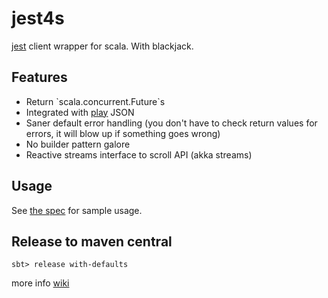 * jest4s

[[https://github.com/searchbox-io/jest][jest]] client wrapper for scala. With blackjack.


** Features
   - Return `scala.concurrent.Future`s
   - Integrated with [[https://www.playframework.com/][play]] JSON
   - Saner default error handling (you don't have to check return values for errors, it will blow up if something goes wrong)
   - No builder pattern galore
   - Reactive streams interface to scroll API (akka streams)

** Usage
   See [[https://github.com/ImmobilienScout24/jest4s/blob/master/src/test/scala/de/is24/jest4s/ElasticClientSpec.scala][the spec]] for sample usage.


   
** Release to maven central
#+BEGIN_SRC 
sbt> release with-defaults
#+END_SRC
   more info [[https://wiki.rz.is/x/H9jUB][wiki]]
